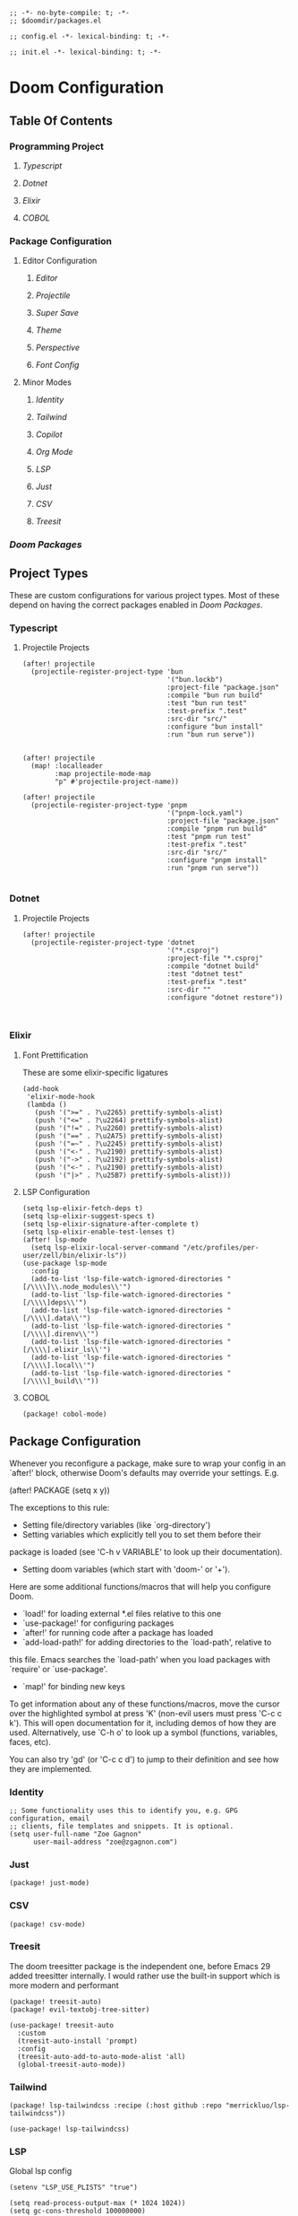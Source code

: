 #+begin_src elisp :tangle packages.el
;; -*- no-byte-compile: t; -*-
;; $doomdir/packages.el
#+end_src

#+begin_src elisp :tangle config.el
;; config.el -*- lexical-binding: t; -*-
#+end_src

#+begin_src elisp :tangle init.el
;; init.el -*- lexical-binding: t; -*-
#+end_src
* Doom Configuration
** Table Of Contents
*** Programming Project
**** [[Typescript]]
**** [[Dotnet]]
**** [[Elixir]]
**** [[COBOL]]
*** Package Configuration
**** Editor Configuration
***** [[Editor]]
***** [[Projectile]]
***** [[Super Save]]
***** [[Theme]]
***** [[Perspective]]
***** [[Font Config]]
**** Minor Modes
***** [[Identity]]
***** [[Tailwind]]
***** [[Copilot]]
***** [[Org Mode]]
***** [[LSP]]
***** [[Just]]
***** [[CSV]]
***** [[Treesit]]
*** [[Doom Packages]]

** Project Types

These are custom configurations for various project types. Most of
these depend on having the correct packages enabled in [[Doom Packages]].

*** Typescript
****** Projectile Projects
#+begin_src elisp
(after! projectile
  (projectile-register-project-type 'bun
                                    '("bun.lockb")
                                    :project-file "package.json"
                                    :compile "bun run build"
                                    :test "bun run test"
                                    :test-prefix ".test"
                                    :src-dir "src/"
                                    :configure "bun install"
                                    :run "bun run serve"))


(after! projectile
  (map! :localleader
        :map projectile-mode-map
        "p" #'projectile-project-name))

(after! projectile
  (projectile-register-project-type 'pnpm
                                    '("pnpm-lock.yaml")
                                    :project-file "package.json"
                                    :compile "pnpm run build"
                                    :test "pnpm run test"
                                    :test-prefix ".test"
                                    :src-dir "src/"
                                    :configure "pnpm install"
                                    :run "pnpm run serve"))

#+end_src

*** Dotnet
**** Projectile Projects

#+begin_src elisp
(after! projectile
  (projectile-register-project-type 'dotnet
                                    '("*.csproj")
                                    :project-file "*.csproj"
                                    :compile "dotnet build"
                                    :test "dotnet test"
                                    :test-prefix ".test"
                                    :src-dir ""
                                    :configure "dotnet restore"))


#+end_src

*** Elixir

**** Font Prettification

These are some elixir-specific ligatures

#+begin_src elisp
(add-hook
 'elixir-mode-hook
 (lambda ()
   (push '(">=" . ?\u2265) prettify-symbols-alist)
   (push '("<=" . ?\u2264) prettify-symbols-alist)
   (push '("!=" . ?\u2260) prettify-symbols-alist)
   (push '("==" . ?\u2A75) prettify-symbols-alist)
   (push '("=~" . ?\u2245) prettify-symbols-alist)
   (push '("<-" . ?\u2190) prettify-symbols-alist)
   (push '("->" . ?\u2192) prettify-symbols-alist)
   (push '("<-" . ?\u2190) prettify-symbols-alist)
   (push '("|>" . ?\u25B7) prettify-symbols-alist)))
 #+end_src

**** LSP Configuration


#+begin_src elisp
(setq lsp-elixir-fetch-deps t)
(setq lsp-elixir-suggest-specs t)
(setq lsp-elixir-signature-after-complete t)
(setq lsp-elixir-enable-test-lenses t)
(after! lsp-mode
  (setq lsp-elixir-local-server-command "/etc/profiles/per-user/zell/bin/elixir-ls"))
(use-package lsp-mode
  :config
  (add-to-list 'lsp-file-watch-ignored-directories "[/\\\\]\\.node_modules\\'")
  (add-to-list 'lsp-file-watch-ignored-directories "[/\\\\]deps\\'")
  (add-to-list 'lsp-file-watch-ignored-directories "[/\\\\].data\\'")
  (add-to-list 'lsp-file-watch-ignored-directories "[/\\\\].direnv\\'")
  (add-to-list 'lsp-file-watch-ignored-directories "[/\\\\].elixir_ls\\'")
  (add-to-list 'lsp-file-watch-ignored-directories "[/\\\\].local\\'")
  (add-to-list 'lsp-file-watch-ignored-directories "[/\\\\]_build\\'"))
#+end_src

**** COBOL

#+begin_src elisp :tangle packages.el
(package! cobol-mode)
#+end_src

** Package Configuration



:PROPERTIES:
:header-args: :tangle config.el
:END:

Whenever you reconfigure a package, make sure to wrap your config in an
`after!' block, otherwise Doom's defaults may override your settings. E.g.

(after! PACKAGE
(setq x y))

The exceptions to this rule:

- Setting file/directory variables (like `org-directory')
- Setting variables which explicitly tell you to set them before their
package is loaded (see 'C-h v VARIABLE' to look up their documentation).
- Setting doom variables (which start with 'doom-' or '+').

Here are some additional functions/macros that will help you configure Doom.

- `load!' for loading external *.el files relative to this one
- `use-package!' for configuring packages
- `after!' for running code after a package has loaded
- `add-load-path!' for adding directories to the `load-path', relative to
this file. Emacs searches the `load-path' when you load packages with
`require' or `use-package'.
- `map!' for binding new keys

To get information about any of these functions/macros, move the cursor over
the highlighted symbol at press 'K' (non-evil users must press 'C-c c k').
This will open documentation for it, including demos of how they are used.
Alternatively, use `C-h o' to look up a symbol (functions, variables, faces,
etc).

You can also try 'gd' (or 'C-c c d') to jump to their definition and see how
they are implemented.



*** Identity

#+begin_src elisp
;; Some functionality uses this to identify you, e.g. GPG configuration, email
;; clients, file templates and snippets. It is optional.
(setq user-full-name "Zoe Gagnon"
      user-mail-address "zoe@zgagnon.com")
#+end_src

*** Just

#+begin_src elisp :tangle packages.el
(package! just-mode)
#+end_src

*** CSV

#+begin_src elisp :tangle packages.el
(package! csv-mode)
#+end_src

*** Treesit

The doom treesitter package is the independent one, before Emacs 29 added treesitter internally. I would rather use the
built-in support which is more modern and performant

#+begin_src elisp :tangle packages.el
(package! treesit-auto)
(package! evil-textobj-tree-sitter)
#+end_src

#+begin_src elisp
(use-package! treesit-auto
  :custom
  (treesit-auto-install 'prompt)
  :config
  (treesit-auto-add-to-auto-mode-alist 'all)
  (global-treesit-auto-mode))
#+end_src
*** Tailwind
#+begin_src elisp :tangle packages.el
(package! lsp-tailwindcss :recipe (:host github :repo "merrickluo/lsp-tailwindcss"))
#+end_src

#+begin_src elisp 
(use-package! lsp-tailwindcss)
#+end_src




*** LSP

Global lsp config

#+begin_src elisp :tangle early-init.el
(setenv "LSP_USE_PLISTS" "true")
#+end_src


#+begin_src elisp
(setq read-process-output-max (* 1024 1024))
(setq gc-cons-threshold 100000000)
#+end_src




*** Super Save

[[https://github.com/bbatsov/super-save][Super-Save]] is a minor mode to save on window events.

#+begin_src elisp :tangle packages.el
(package! super-save)
;(use-package! super-save)

#+end_src

In order for it to hook in to org mode, we need to load it after that
 #+begin_src elisp :tangle config.el

(after! org
  (super-save-mode +1))

(setq auto-save-default nil)
 #+end_src


*** Projectile

#+begin_src elisp :tangle packages.el
(use-package rg
  :ensure t
  :config
  (rg-enable-default-bindings))

#+end_src

#+begin_src elisp
(setq projectile-generic-command "fd --type --print0")
(setq projectile-require-project-root nil)
#+end_src


*** Theme

#+begin_src elisp
(setq doom-theme 'doom-one)
#+end_src

*** Perspective

Actually [[https://github.com/Bad-ptr/persp-mode.el][Persp-mode]]

**** Create a tab bar across the top of the screen
#+begin_src elisp
(after! persp-mode
  ;; alternative, non-fancy version which only centers the output of +workspace--tabline
  (defun workspaces-formatted ()
    (+doom-dashboard--center (frame-width) (+workspace--tabline)))

  (defun hy/invisible-current-workspace ()
    "The tab bar doesn't update when only faces change (i.e. the
current workspace), so we invisibly print the current workspace
name as well to trigger updates"
    (propertize (safe-persp-name (get-current-persp)) 'invisible t))

  (customize-set-variable 'tab-bar-format '(workspaces-formatted tab-bar-format-align-right hy/invisible-current-workspace))

  ;; don't show current workspaces when we switch, since we always see them
  (advice-add #'+workspace/display :override #'ignore)
  ;; same for renaming and deleting (and saving, but oh well)
  (advice-add #'+workspace-message :override #'ignore))

;; need to run this later for it to not break frame size for some reason
(run-at-time nil nil (cmd! (tab-bar-mode +1)))
#+end_src

**** Make the tab bar look good with custom faces

#+begin_src elisp :tangle config.el
(custom-set-faces!
  '(+workspace-tab-face :inherit default :family "Jost" :height 135)
  '(+workspace-tab-selected-face :inherit (highlight +workspace-tab-face)))

(after! persp-mode
  (defun workspaces-formatted ()
    ;; fancy version as in screenshot
    (+doom-dashboard--center (frame-width)
        (let ((names (or persp-names-cache nil))
                (current-name (safe-persp-name (get-current-persp))))
        (mapconcat
        #'identity
        (cl-loop for name in names
                for i to (length names)
                collect
                (concat (propertize (format " %d" (1+ i)) 'face
                        `(:inherit ,(if (equal current-name name)
                                        '+workspace-tab-selected-face
                                        '+workspace-tab-face)
                        :weight bold))
                (propertize (format " %s " name) 'face
                        (if (equal current-name name)
                                '+workspace-tab-selected-face
                        '+workspace-tab-face))))
        " "))))
;; other persp-mode related configuration
)
#+end_src

*** Font Config

#+begin_src elisp
(setq doom-font (font-spec :family "FiraCode Nerd Font" :size 18 :weight 'medium)
     doom-variable-pitch-font (font-spec :family "FiraCode Nerd Font" :size 18)
      doom-symbol-font (font-spec :family "FiraCode Nerd Font" :size 18)
      doom-serif-font (font-spec :family "FiraCode Nerd Font" :size 18))
#+end_src

*** Editor

#+begin_src elisp
(setq display-line-numbers-type t)
(setq-default tab-width 2)
(global-visual-line-mode 1)
(if (display-graphic-p)
    (progn
      (setq initial-frame-alist
            '((tool-bar-lines . 0)
              (width . 200)
              (height . 400)
              )
            )
      )
  )
#+end_src

*** Org Mode

#+begin_src elisp
(setq org-directory "~/org/")


(custom-set-faces!
  `(org-level-1 :family "Luminari" :height 400)
  `(org-level-2 :family "Cochin" :height 300)
  `(org-level-3 :family "Rockwell" :height 200)
  `(org-level-4 :family "Rockwell" :height 150)
  `(org-level-5 :family "Rockwell" :height 150)
  `(org-level-6 :family "Rockwell" :height 150)
                )

#+end_src

*** Copilot

#+begin_src elisp :tangle packages.el
(package! copilot
  :recipe (:host github :repo "copilot-emacs/copilot.el" :files ("*.el" "dist")))
#+end_src

#+begin_src elisp
(use-package! copilot
  :hook (prog-mode . copilot-mode)
  :bind (:map copilot-completion-map
              ("<tab>" . 'copilot-accept-completion)
              ("TAB" . 'copilot-accept-completion)
              ("C-TAB" . 'copilot-accept-completion-by-word)
              ("C-<tab>" . 'copilot-accept-completion-by-word)))
(defvar universal-indent 2)

(after! (evil copilot)
  (add-to-list 'copilot-indentation-alist '(elixir-mode universal-indent)))

#+end_src


** Doom Packages
:PROPERTIES:
:header-args: :tangle init.el
:END:

#+begin_src elisp

;; This file controls what Doom modules are enabled and what order they load
;; in. Remember to run 'doom sync' after modifying it!

;; NOTE Press 'SPC h d h' (or 'C-h d h' for non-vim users) to access Doom's
;;      documentation. There you'll find a link to Doom's Module Index where all
;;      of our modules are listed, including what flags they support.

;; NOTE Move your cursor over a module's name (or its flags) and press 'K' (or
;;      'C-c c k' for non-vim users) to view its documentation. This works on
;;      flags as well (those symbols that start with a plus).
;;
;;      Alternatively, press 'gd' (or 'C-c c d') on a module to browse its
;;      directory (for easy access to its source code).

(setq +literate-config-file "config.org")

(doom! :input
       ;;bidi              ; (tfel ot) thgir etirw uoy gnipleh
       ;;chinese
       ;;japanese
       ;;layout            ; auie,ctsrnm is the superior home row

       :completion
       ;;company           ; the ultimate code completion backend
       (corfu +orderless +icons)  ; complete with cap(f), cape and a flying feather!
       ;;helm              ; the *other* search engine for love and life
       ;;ido               ; the other *other* search engine...
       ;;ivy               ; a search engine for love and life
       (vertico +icons)           ; the search engine of the future

       :ui
       ;;deft              ; notational velocity for Emacs
       doom              ; what makes DOOM look the way it does
       doom-dashboard    ; a nifty splash screen for Emacs
       ;;doom-quit         ; DOOM quit-message prompts when you quit Emacs
       (emoji +unicode +github)  ; 🙂
       hl-todo           ; highlight TODO/FIXME/NOTE/DEPRECATED/HACK/REVIEW
       ;;indent-guides     ; highlighted indent columns
       ligatures         ; ligatures and symbols to make your code pretty again
       ;;minimap           ; show a map of the code on the side
       modeline          ; snazzy, Atom-inspired modeline, plus API
       nav-flash         ; blink cursor line after big motions
       ;;neotree           ; a project drawer, like NERDTree for vim
       ophints           ; highlight the region an operation acts on
       (popup +defaults)   ; tame sudden yet inevitable temporary windows
       tabs              ; a tab bar for Emacs
       treemacs          ; a project drawer, like neotree but cooler
       ;;unicode           ; extended unicode support for various languages
       (vc-gutter +pretty) ; vcs diff in the fringe
       vi-tilde-fringe   ; fringe tildes to mark beyond EOB
       ;;window-select     ; visually switch windows
       workspaces        ; tab emulation, persistence & separate workspaces
       ;;zen               ; distraction-free coding or writing

       :editor
       (evil +everywhere); come to the dark side, we have cookies
       file-templates    ; auto-snippets for empty files
       fold              ; (nigh) universal code folding
       (format +onsave)  ; automated prettiness
       ;;god               ; run Emacs commands without modifier keys
       ;;lispy             ; vim for lisp, for people who don't like vim
       multiple-cursors  ; editing in many places at once
       ;;objed             ; text object editing for the innocent
       parinfer          ; turn lisp into python, sort of
       ;;rotate-text       ; cycle region at point between text candidates
       snippets          ; my elves. They type so I don't have to
       word-wrap         ; soft wrapping with language-aware indent

       :emacs
       dired             ; making dired pretty [functional]
       electric          ; smarter, keyword-based electric-indent
       ;;eww               ; the internet is gross
       ibuffer           ; interactive buffer management
       undo              ; persistent, smarter undo for your inevitable mistakes
       vc                ; version-control and Emacs, sitting in a tree

       :term
       ;;eshell            ; the elisp shell that works everywhere
       ;;shell             ; simple shell REPL for Emacs
       ;;term              ; basic terminal emulator for Emacs
       ;;vterm             ; the best terminal emulation in Emacs

       :checkers
       (syntax +childframe + flymake +icons)              ; tasing you for every semicolon you forget
       ;;(spell +flyspell) ; tasing you for misspelling mispelling
       ;;grammar           ; tasing grammar mistake every you make

       :tools
       ;;ansible
       ;;biblio            ; Writes a PhD for you (citation needed)
       ;;collab            ; buffers with friends
       debugger          ; FIXME stepping through code, to help you add bugs
       direnv
       ;;docker
       ;;editorconfig      ; let someone else argue about tabs vs spaces
       ;;ein               ; tame Jupyter notebooks with emacs
       (eval +overlay)     ; run code, run (also, repls)
       lookup              ; navigate your code and its documentation
       (lsp +peek)               ; M-x vscode
       magit             ; a git porcelain for Emacs
       ;;make              ; run make tasks from Emacs
       ;;pass              ; password manager for nerds
       ;;pdf               ; pdf enhancements
       ;;prodigy           ; FIXME managing external services & code builders
       ;;terraform         ; infrastructure as code
       ;;tmux              ; an API for interacting with tmux
       ;;tree-sitter       ; syntax and parsing, sitting in a tree...
       ;;upload            ; map local to remote projects via ssh/ftp

       :os
       (:if (featurep :system 'macos) macos)  ; improve compatibility with macOS
       ;;tty               ; improve the terminal Emacs experience

       :lang
       ;;agda              ; types of types of types of types...
       ;;beancount         ; mind the GAAP
       ;;(cc +lsp)         ; C > C++ == 1
       ;;clojure           ; java with a lisp
       ;;common-lisp       ; if you've seen one lisp, you've seen them all
       ;;coq               ; proofs-as-programs
       ;;crystal           ; ruby at the speed of c
       (csharp +lsp +dotnet +tree-sitter)            ; unity, .NET, and mono shenanigans
       data              ; config/data formats
       ;;(dart +flutter)   ; paint ui and not much else
       ;;dhall
       (elixir +lsp +tree-sitter)           ; erlang done right
       ;;elm               ; care for a cup of TEA?
       emacs-lisp        ; drown in parentheses
       ;;erlang            ; an elegant language for a more civilized age
       ;;ess               ; emacs speaks statistics
       ;;factor
       ;;faust             ; dsp, but you get to keep your soul
       ;;fortran           ; in FORTRAN, GOD is REAL (unless declared INTEGER)
       ;;fsharp            ; ML stands for Microsoft's Language
       ;;fstar             ; (dependent) types and (monadic) effects and Z3
       ;;gdscript          ; the language you waited for
       ;;(go +lsp)         ; the hipster dialect
       ;;(graphql +lsp)    ; Give queries a REST
       ;;(haskell +lsp)    ; a language that's lazier than I am
       ;;hy                ; readability of scheme w/ speed of python
       ;;idris             ; a language you can depend on
       json              ; At least it ain't XML
       ;;(java +lsp)       ; the poster child for carpal tunnel syndrome
       (javascript +lsp +tree-sitter)        ; all(hope(abandon(ye(who(enter(here))))))
       ;;julia             ; a better, faster MATLAB
       ;;kotlin            ; a better, slicker Java(Script)
       ;;latex             ; writing papers in Emacs has never been so fun
       ;;lean              ; for folks with too much to prove
       ;;ledger            ; be audit you can be
       ;;lua               ; one-based indices? one-based indices
       markdown          ; writing docs for people to ignore
       ;;nim               ; python + lisp at the speed of c
       (nix +lsp +tree-sitter)               ; I hereby declare "nix geht mehr!"
       ;;ocaml             ; an objective camel
       org               ; organize your plain life in plain text
       ;;php               ; perl's insecure younger brother
       ;;plantuml          ; diagrams for confusing people more
       ;;graphviz          ; diagrams for confusing yourself even more
       ;;purescript        ; javascript, but functional
       ;;python            ; beautiful is better than ugly
       ;;qt                ; the 'cutest' gui framework ever
       ;;racket            ; a DSL for DSLs
       ;;raku              ; the artist formerly known as perl6
       ;;rest              ; Emacs as a REST client
       ;;rst               ; ReST in peace
       ;;(ruby +rails)     ; 1.step {|i| p "Ruby is #{i.even? ? 'love' : 'life'}"}
       ;;(rust +lsp)       ; Fe2O3.unwrap().unwrap().unwrap().unwrap()
       ;;scala             ; java, but good
       ;;(scheme +guile)   ; a fully conniving family of lisps
       sh                ; she sells {ba,z,fi}sh shells on the C xor
       ;;sml
       ;;solidity          ; do you need a blockchain? No.
       ;;swift             ; who asked for emoji variables?
       ;;terra             ; Earth and Moon in alignment for performance.
       (web +lsp +tree-sitter)               ; the tubes
       (yaml +lsp +tree-sitter)              ; JSON, but readable
       ;;zig               ; C, but simpler

       :email
       ;;(mu4e +org +gmail)
       ;;notmuch
       ;;(wanderlust +gmail)

       :app
       ;;calendar
       ;;emms
       ;;everywhere        ; *leave* Emacs!? You must be joking
       ;;irc               ; how neckbeards socialize
       ;;(rss +org)        ; emacs as an RSS reader

       :config
       literate
       (default +bindings +smartparens))

#+end_src
